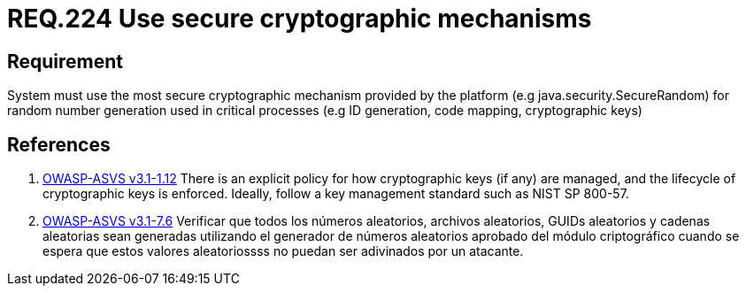 :slug: rules/224/
:category: rules
:description: This document contains the details of the security requirements related to the definition and management of random number in the organization. This requirement establishes the importance of using secure cryptographic mechanisms to generate random numbers used in data encryption.
:keywords: Requirement, Security, Logical, Network, Segment, Areas
:rules: yes
:translate: rules/224/

= REQ.224 Use secure cryptographic mechanisms

== Requirement

System must use the most secure cryptographic mechanism
provided by the platform (e.g +java.security.SecureRandom+)
for random number generation used in critical processes
(e.g +ID generation, code mapping, cryptographic keys+)

== References

. [[r1]] link:https://www.owasp.org/index.php/ASVS_V1_Architecture[+OWASP-ASVS v3.1-1.12+]
There is an explicit policy for how cryptographic keys (if any) are managed,
and the lifecycle of cryptographic keys is enforced.
Ideally, follow a key management standard such as +NIST SP 800-57+.

. [[r2]] link:https://www.owasp.org/index.php/ASVS_V7_Cryptography[+OWASP-ASVS v3.1-7.6+]
Verificar que todos los números aleatorios, archivos aleatorios,
GUIDs aleatorios y cadenas aleatorias sean generadas
utilizando el generador de números aleatorios aprobado
del módulo criptográfico cuando se espera que estos valores aleatoriossss
no puedan ser adivinados por un atacante.
